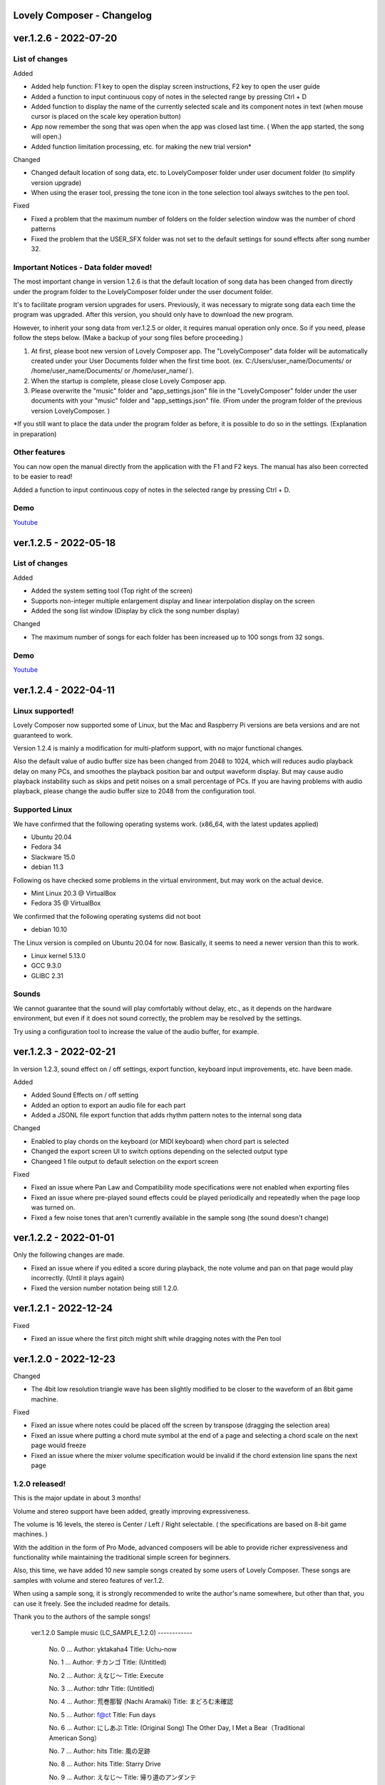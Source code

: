 Lovely Composer - Changelog
#####################################################


.. _id-changelog-1-2-6-en:

ver.1.2.6 - 2022-07-20 
####################################################

List of changes
=====================================

Added

* Added help function: F1 key to open the display screen instructions, F2 key to open the user guide
* Added a function to input continuous copy of notes in the selected range by pressing Ctrl + D
* Added function to display the name of the currently selected scale and its component notes in text (when mouse cursor is placed on the scale key operation button)
* App now remember the song that was open when the app was closed last time. (  When the app started, the song will open​.)
* Added function limitation processing, etc. for making the new trial version*

Changed

* Changed default location of song data, etc. to LovelyComposer folder under user document folder (to simplify version upgrade)
* When using the eraser tool, pressing the tone icon in the tone selection tool always switches to the pen tool.

Fixed

* Fixed a problem that the maximum number of folders on the folder selection window was the number of chord patterns
* Fixed the problem that the USER_SFX folder was not set to the default settings for sound effects after song number 32.

Important Notices - Data folder moved!
===============================================
The most important change in version 1.2.6 is that the default location of song data has been changed from directly under the program folder to the LovelyComposer folder under the user document folder.

It's to facilitate program version upgrades for users. Previously, it was necessary to migrate song data each time the program was upgraded. After this version, you should only have to download the new program.

However, to inherit your song data from ver.1.2.5 or older, it requires manual operation only once. So if you need, please follow the steps below. (Make a backup of your song files before proceeding.)

#. At first, please boot new version of Lovely Composer app. The "LovelyComposer" data folder will be automatically created under your User Documents folder when the first time boot. (ex. C:/Users/user_name/Documents/ or /home/user_name/Documents/ or /home/user_name/ ).
#. When the startup is complete, please close Lovely Composer app.
#. Please overwrite the "music" folder and "app_settings.json"  file in the "LovelyComposer" folder under the user documents with your "music" folder and "app_settings.json" file. (From under the program folder of the previous version LovelyComposer. )

*If you still want to place the data under the program folder as before, it is possible to do so in the settings. (Explanation in preparation)

Other features
===================================
You can now open the manual directly from the application with the F1 and F2 keys. The manual has also been corrected to be easier to read!

Added a function to input continuous copy of notes in the selected range by pressing Ctrl + D.

Demo
=======================================
`Youtube <https://youtu.be/kw5izF6dYk4>`_



.. _id-changelog-1-2-5-en:

ver.1.2.5 - 2022-05-18
####################################################

List of changes
============================================================================

Added

* Added the system setting tool (Top right of the screen)
* Supports non-integer multiple enlargement display and linear interpolation display on the screen
* Added the song list window (Display by click the song number display)

Changed

* The maximum number of songs for each folder has been increased up to 100 songs from 32 songs.

Demo
=======================================
`Youtube <https://youtu.be/Pvl7DNT6hLE>`_


ver.1.2.4 - 2022-04-11
####################################################

Linux supported!
==================================

Lovely Composer now supported some of Linux, but the Mac and Raspberry Pi versions are beta versions and are not guaranteed to work.

Version 1.2.4 is mainly a modification for multi-platform support, with no major functional changes. 

Also the default value of audio buffer size has been changed from 2048 to 1024, which will reduces audio playback delay on many PCs, and smoothes the playback position bar and output waveform display. But may cause audio playback instability such as skips and petit noises on a small percentage of PCs. If you are having problems with audio playback, please change the audio buffer size to 2048 from the configuration tool.


Supported Linux
===================================
We have confirmed that the following operating systems work. (x86_64, with the latest updates applied)

* Ubuntu 20.04
* Fedora 34
* Slackware 15.0
* debian 11.3

Following os have checked some problems in the virtual environment, but may work on the actual device.

* Mint Linux 20.3 @ VirtualBox
* Fedora 35 @ VirtualBox

We confirmed that the following operating systems did not boot

* debian 10.10

The Linux version is compiled on Ubuntu 20.04 for now. Basically, it seems to need a newer version than this to work. 

* Linux kernel 5.13.0
* GCC 9.3.0
* GLIBC 2.31

Sounds
===================================
We cannot guarantee that the sound will play comfortably without delay, etc., as it depends on the hardware environment, but even if it does not sound correctly, the problem may be resolved by the settings.

Try using a configuration tool to increase the value of the audio buffer, for example.


ver.1.2.3 - 2022-02-21
#########################################################

In version 1.2.3, sound effect on / off settings, export function, keyboard input improvements, etc. have been made.

Added

* Added Sound Effects on / off setting
* Added an option to export an audio file for each part
* Added a JSONL file export function that adds rhythm pattern notes to the internal song data

Changed

* Enabled to play chords on the keyboard (or MIDI keyboard) when chord part is selected
* Changed the export screen UI to switch options depending on the selected output  type
* Changeed 1 file output to default selection on the export screen

Fixed

* Fixed an issue where Pan Law and Compatibility mode specifications were not enabled when exporting files
* Fixed an issue where pre-played sound effects could be played periodically and repeatedly when the page loop was turned on.
* Fixed a few noise tones that aren't currently available in the sample song (the sound doesn't change)


ver.1.2.2 - 2022-01-01
#########################################################

Only the following changes are made.

* Fixed an issue where if you edited a score during playback, the note volume and pan on that page would play incorrectly. (Until it plays again)
* Fixed the version number notation being still 1.2.0.



ver.1.2.1 - 2022-12-24
#########################################################

Fixed

* Fixed an issue where the first pitch might shift while dragging notes with the Pen tool


ver.1.2.0 - 2022-12-23
#########################################################

Changed

* The 4bit low resolution triangle wave has been slightly modified to be closer to the waveform of an 8bit game machine.

Fixed

* Fixed an issue where notes could be placed off the screen by transpose (dragging the selection area)
* Fixed an issue where putting a chord mute symbol at the end of a page and selecting a chord scale on the next page would freeze
* Fixed an issue where the mixer volume specification would be invalid if the chord extension line spans the next page

1.2.0 released!
==========================================================

This is the major update in about 3 months!

Volume and stereo support have been added, greatly improving expressiveness.

The volume is 16 levels, the stereo is Center / Left / Right selectable. ( the specifications are based on 8-bit game machines. )

With the addition in the form of Pro Mode, advanced composers will be able to provide richer expressiveness and functionality while maintaining the traditional simple screen for beginners.

Also, this time, we have added 10 new sample songs created by some users of Lovely Composer. These songs are samples with volume and stereo features of ver.1.2.

When using a sample song, it is strongly recommended to write the author's name somewhere, but other than that, you can use it freely. See the included readme for details. 

Thank you to the authors of the sample songs!


  ver.1.2.0 Sample music (LC_SAMPLE_1.2.0) ------------

    No. 0 ... Author: yktakaha4                 Title: Uchu-now

    No. 1 ... Author: チカンゴ                  Title: (Untitled)

    No. 2 ... Author: えなじ～                  Title: Execute

    No. 3 ... Author: tdhr                      Title: (Untitled)

    No. 4 ... Author: 荒巻那智 (Nachi Aramaki)  Title: まどろむ未確認

    No. 5 ... Author: f@ct                      Title: Fun days

    No. 6 ... Author: にしあぷ                  Title: (Original Song) The Other Day, I Met a Bear（Traditional American Song）

    No. 7 ... Author: hits                      Title: 風の足跡

    No. 8 ... Author: hits                      Title: Starry Drive

    No. 9 ... Author: えなじ～                  Title: 帰り道のアンダンテ

Demo
=======================================
`Youtube <https://youtu.be/9qsP4k_6AVM>`_



ver.1.2.0beta4 
#########################################################